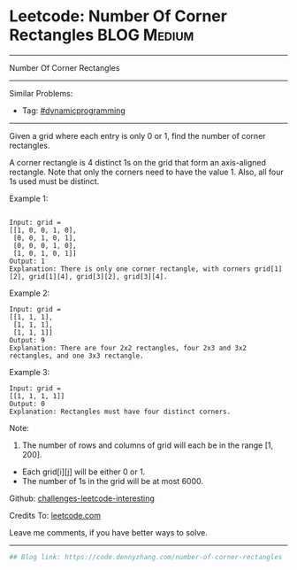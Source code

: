 * Leetcode: Number Of Corner Rectangles                          :BLOG:Medium:
#+STARTUP: showeverything
#+OPTIONS: toc:nil \n:t ^:nil creator:nil d:nil
:PROPERTIES:
:type:     dynamicprogramming
:END:
---------------------------------------------------------------------
Number Of Corner Rectangles
---------------------------------------------------------------------
Similar Problems:
- Tag: [[https://code.dennyzhang.com/tag/dynamicprogramming][#dynamicprogramming]]
---------------------------------------------------------------------
Given a grid where each entry is only 0 or 1, find the number of corner rectangles.

A corner rectangle is 4 distinct 1s on the grid that form an axis-aligned rectangle. Note that only the corners need to have the value 1. Also, all four 1s used must be distinct.

Example 1:
#+BEGIN_EXAMPLE

Input: grid = 
[[1, 0, 0, 1, 0],
 [0, 0, 1, 0, 1],
 [0, 0, 0, 1, 0],
 [1, 0, 1, 0, 1]]
Output: 1
Explanation: There is only one corner rectangle, with corners grid[1][2], grid[1][4], grid[3][2], grid[3][4].
#+END_EXAMPLE 

Example 2:
#+BEGIN_EXAMPLE
Input: grid = 
[[1, 1, 1],
 [1, 1, 1],
 [1, 1, 1]]
Output: 9
Explanation: There are four 2x2 rectangles, four 2x3 and 3x2 rectangles, and one 3x3 rectangle.
#+END_EXAMPLE
 
Example 3:
#+BEGIN_EXAMPLE
Input: grid = 
[[1, 1, 1, 1]]
Output: 0
Explanation: Rectangles must have four distinct corners.
#+END_EXAMPLE
 
Note:

1. The number of rows and columns of grid will each be in the range [1, 200].
- Each grid[i][j] will be either 0 or 1.
- The number of 1s in the grid will be at most 6000.

Github: [[url-external:https://github.com/DennyZhang/challenges-leetcode-interesting/tree/master/number-of-corner-rectangles][challenges-leetcode-interesting]]

Credits To: [[url-external:https://leetcode.com/problems/number-of-corner-rectangles/description/][leetcode.com]]

Leave me comments, if you have better ways to solve.
---------------------------------------------------------------------

#+BEGIN_SRC python
## Blog link: https://code.dennyzhang.com/number-of-corner-rectangles

#+END_SRC
